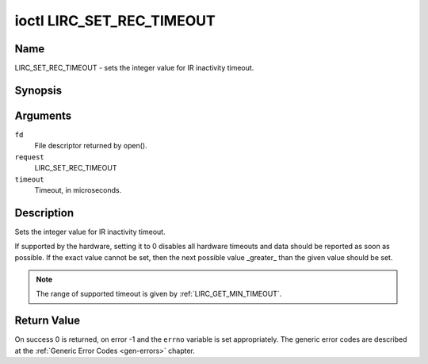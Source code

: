 .. -*- coding: utf-8; mode: rst -*-

.. _lirc_set_rec_timeout:

**************************
ioctl LIRC_SET_REC_TIMEOUT
**************************

Name
====

LIRC_SET_REC_TIMEOUT - sets the integer value for IR inactivity timeout.

Synopsis
========

.. cpp:function:: int ioctl( int fd, int request, __u32 *timeout )

Arguments
=========

``fd``
    File descriptor returned by open().

``request``
    LIRC_SET_REC_TIMEOUT

``timeout``
    Timeout, in microseconds.


Description
===========

Sets the integer value for IR inactivity timeout.

If supported by the hardware, setting it to 0  disables all hardware timeouts
and data should be reported as soon as possible. If the exact value
cannot be set, then the next possible value _greater_ than the
given value should be set.

.. note::

   The range of supported timeout is given by :ref:`LIRC_GET_MIN_TIMEOUT`.


Return Value
============

On success 0 is returned, on error -1 and the ``errno`` variable is set
appropriately. The generic error codes are described at the
:ref:`Generic Error Codes <gen-errors>` chapter.
